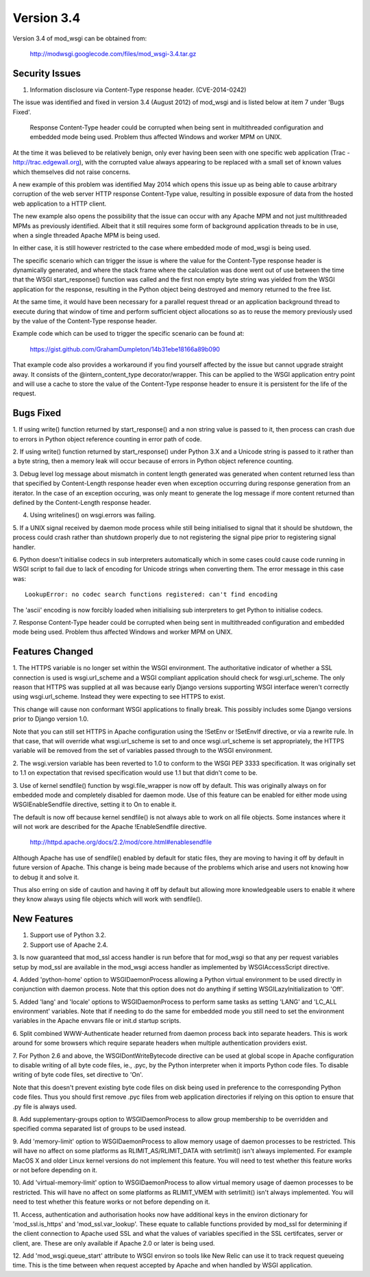 ===========
Version 3.4
===========

Version 3.4 of mod_wsgi can be obtained from:

  http://modwsgi.googlecode.com/files/mod_wsgi-3.4.tar.gz

Security Issues
---------------

1. Information disclosure via Content-Type response header. (CVE-2014-0242)

The issue was identified and fixed in version 3.4 (August 2012) of mod_wsgi
and is listed below at item 7 under 'Bugs Fixed'.

  Response Content-Type header could be corrupted when being sent in
  multithreaded configuration and embedded mode being used. Problem thus
  affected Windows and worker MPM on UNIX.

At the time it was believed to be relatively benign, only ever having been
seen with one specific web application (Trac - http://trac.edgewall.org),
with the corrupted value always appearing to be replaced with a small set
of known values which themselves did not raise concerns.

A new example of this problem was identified May 2014 which opens this
issue up as being able to cause arbitrary corruption of the web server HTTP
response Content-Type value, resulting in possible exposure of data from
the hosted web application to a HTTP client.

The new example also opens the possibility that the issue can occur with
any Apache MPM and not just multithreaded MPMs as previously identified.
Albeit that it still requires some form of background application threads
to be in use, when a single threaded Apache MPM is being used.

In either case, it is still however restricted to the case where embedded
mode of mod_wsgi is being used.

The specific scenario which can trigger the issue is where the value for
the Content-Type response header is dynamically generated, and where the
stack frame where the calculation was done went out of use between the time
that the WSGI start_response() function was called and the first non empty
byte string was yielded from the WSGI application for the response,
resulting in the Python object being destroyed and memory returned to the
free list.

At the same time, it would have been necessary for a parallel request
thread or an application background thread to execute during that window of
time and perform sufficient object allocations so as to reuse the memory
previously used by the value of the Content-Type response header.

Example code which can be used to trigger the specific scenario can be
found at:

  https://gist.github.com/GrahamDumpleton/14b31ebe18166a89b090

That example code also provides a workaround if you find yourself affected
by the issue but cannot upgrade straight away. It consists of the
@intern_content_type decorator/wrapper. This can be applied to the WSGI
application entry point and will use a cache to store the value of the
Content-Type response header to ensure it is persistent for the life of the
request.

Bugs Fixed
----------

1. If using write() function returned by start_response() and a non string
value is passed to it, then process can crash due to errors in Python object
reference counting in error path of code.

2. If using write() function returned by start_response() under Python 3.X
and a Unicode string is passed to it rather than a byte string, then a
memory leak will occur because of errors in Python object reference
counting.

3. Debug level log message about mismatch in content length generated was
generated when content returned less than that specified by Content-Length
response header even when exception occurring during response generation
from an iterator. In the case of an exception occuring, was only meant to
generate the log message if more content returned than defined by the
Content-Length response header.

4. Using writelines() on wsgi.errors was failing.

5. If a UNIX signal received by daemon mode process while still being
initialised to signal that it should be shutdown, the process could crash
rather than shutdown properly due to not registering the signal pipe
prior to registering signal handler.

6. Python doesn't initialise codecs in sub interpreters automatically which
in some cases could cause code running in WSGI script to fail due to lack
of encoding for Unicode strings when converting them. The error message
in this case was::

    LookupError: no codec search functions registered: can't find encoding

The 'ascii' encoding is now forcibly loaded when initialising sub interpreters
to get Python to initialise codecs.

7. Response Content-Type header could be corrupted when being sent in
multithreaded configuration and embedded mode being used. Problem thus
affected Windows and worker MPM on UNIX.

Features Changed
----------------

1. The HTTPS variable is no longer set within the WSGI environment. The
authoritative indicator of whether a SSL connection is used is
wsgi.url_scheme and a WSGI compliant application should check for
wsgi.url_scheme. The only reason that HTTPS was supplied at all was because
early Django versions supporting WSGI interface weren't correctly using
wsgi.url_scheme. Instead they were expecting to see HTTPS to exist.

This change will cause non conformant WSGI applications to finally break.
This possibly includes some Django versions prior to Django version 1.0.

Note that you can still set HTTPS in Apache configuration using the !SetEnv
or !SetEnvIf directive, or via a rewrite rule. In that case, that will
override what wsgi.url_scheme is set to and once wsgi.url_scheme is set
appropriately, the HTTPS variable will be removed from the set of variables
passed through to the WSGI environment.

2. The wsgi.version variable has been reverted to 1.0 to conform to the
WSGI PEP 3333 specification. It was originally set to 1.1 on expectation
that revised specification would use 1.1 but that didn't come to be.

3. Use of kernel sendfile() function by wsgi.file_wrapper is now off by
default. This was originally always on for embedded mode and completely
disabled for daemon mode. Use of this feature can be enabled for either
mode using WSGIEnableSendfile directive, setting it to On to enable it.

The default is now off because kernel sendfile() is not always able to work
on all file objects. Some instances where it will not work are described
for the Apache !EnableSendfile directive.

  http://httpd.apache.org/docs/2.2/mod/core.html#enablesendfile

Although Apache has use of sendfile() enabled by default for static files,
they are moving to having it off by default in future version of Apache.
This change is being made because of the problems which arise and users not
knowing how to debug it and solve it.

Thus also erring on side of caution and having it off by default but
allowing more knowledgeable users to enable it where they know always using
file objects which will work with sendfile().

New Features
------------

1. Support use of Python 3.2.

2. Support use of Apache 2.4.

3. Is now guaranteed that mod_ssl access handler is run before that for
mod_wsgi so that any per request variables setup by mod_ssl are available
in the mod_wsgi access handler as implemented by WSGIAccessScript
directive.

4. Added 'python-home' option to WSGIDaemonProcess allowing a Python virtual
environment to be used directly in conjunction with daemon process. Note that
this option does not do anything if setting WSGILazyInitialization to 'Off'.

5. Added 'lang' and 'locale' options to WSGIDaemonProcess to perform same
tasks as setting 'LANG' and 'LC_ALL environment' variables. Note that if
needing to do the same for embedded mode you still need to set the
environment variables in the Apache envvars file or init.d startup scripts.

6. Split combined WWW-Authenticate header returned from daemon process back
into separate headers. This is work around for some browsers which require
separate headers when multiple authentication providers exist.

7. For Python 2.6 and above, the WSGIDontWriteBytecode directive can be used
at global scope in Apache configuration to disable writing of all byte code
files, ie., .pyc, by the Python interpreter when it imports Python code files.
To disable writing of byte code files, set directive to 'On'.

Note that this doesn't prevent existing byte code files on disk being used
in preference to the corresponding Python code files. Thus you should first
remove .pyc files from web application directories if relying on this
option to ensure that .py file is always used.

8. Add supplementary-groups option to WSGIDaemonProcess to allow group
membership to be overridden and specified comma separated list of groups
to be used instead.

9. Add 'memory-limit' option to WSGIDaemonProcess to allow memory usage of
daemon processes to be restricted. This will have no affect on some
platforms as RLIMIT_AS/RLIMIT_DATA with setrlimit() isn't always
implemented. For example MacOS X and older Linux kernel versions do not
implement this feature. You will need to test whether this feature works
or not before depending on it.

10. Add 'virtual-memory-limit' option to WSGIDaemonProcess to allow virtual
memory usage of daemon processes to be restricted. This will have no affect
on some platforms as RLIMIT_VMEM with setrlimit() isn't always implemented.
You will need to test whether this feature works or not before depending on
it.

11. Access, authentication and authorisation hooks now have additional keys
in the environ dictionary for 'mod_ssl.is_https' and 'mod_ssl.var_lookup'.
These equate to callable functions provided by mod_ssl for determining if
the client connection to Apache used SSL and what the values of variables
specified in the SSL certifcates, server or client, are. These are only
available if Apache 2.0 or later is being used.

12. Add 'mod_wsgi.queue_start' attribute to WSGI environ so tools like
New Relic can use it to track request queueing time. This is the time between
when request accepted by Apache and when handled by WSGI application.

